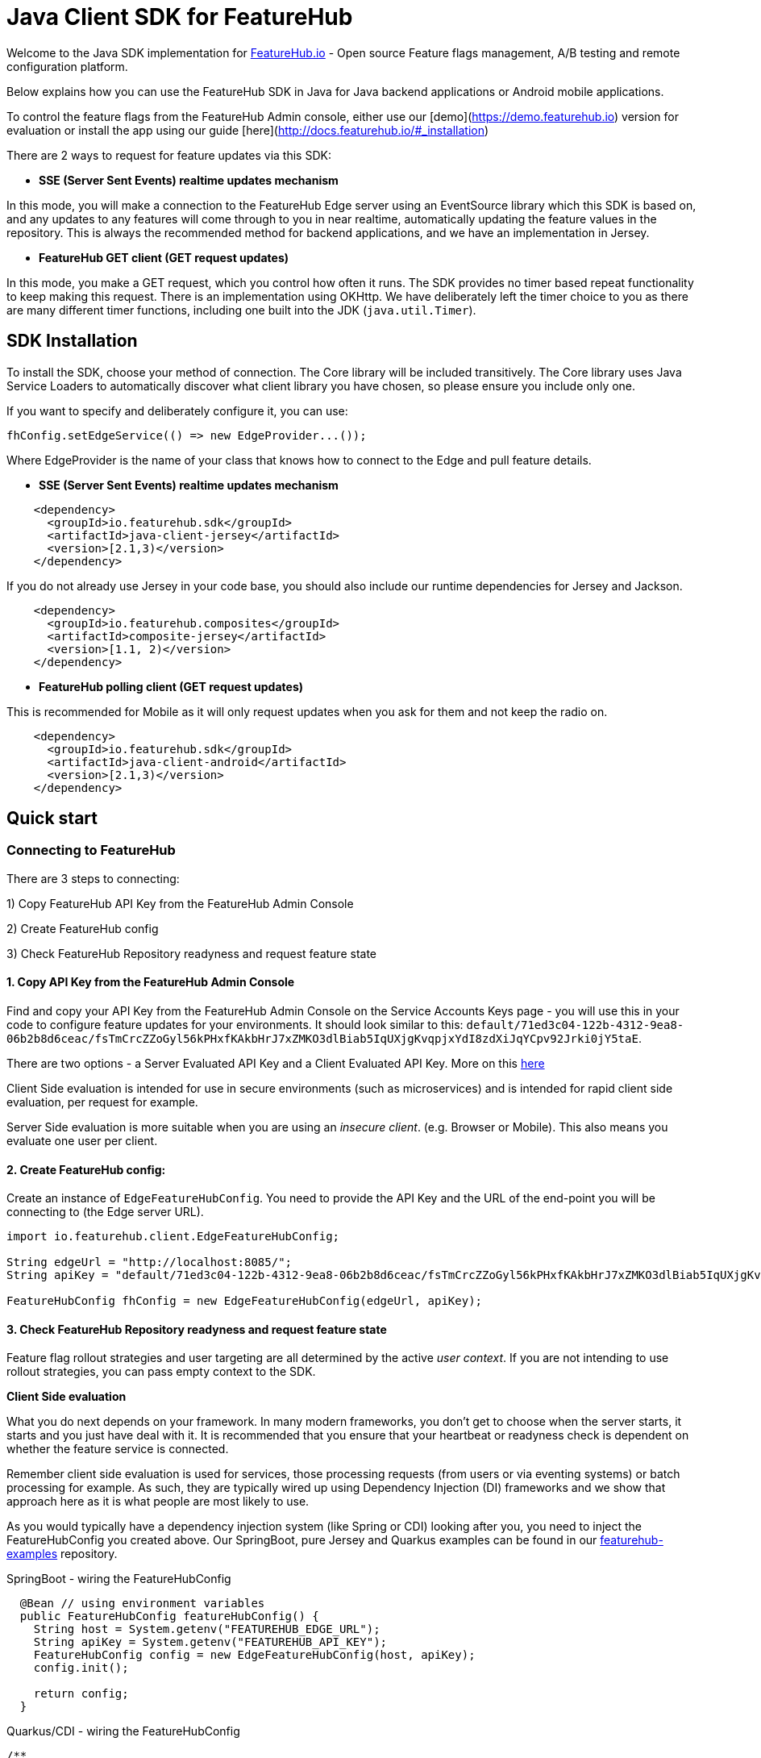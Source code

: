 = Java Client SDK for FeatureHub
ifdef::env-github,env-browser[:outfilesuffix: .adoc]

Welcome to the Java SDK implementation for https://featurehub.io[FeatureHub.io] - Open source Feature flags management, 
A/B testing and remote configuration platform.

Below explains how you can use the FeatureHub SDK in Java for Java backend applications or Android mobile
applications.

To control the feature flags from the FeatureHub Admin console, either use our [demo](https://demo.featurehub.io) 
version for evaluation or install the app using our guide [here](http://docs.featurehub.io/#_installation)

There are 2 ways to request for feature updates via this SDK:

- **SSE (Server Sent Events) realtime updates mechanism**

In this mode, you will make a connection to the FeatureHub Edge server using an EventSource library which this SDK is based on, and any updates to any features will come through to you in near realtime, automatically updating the feature values in the repository. This is always the recommended method for backend applications, and
we have an implementation in Jersey. 

- **FeatureHub GET client (GET request updates)**

In this mode, you make a GET request, which you control how often it runs. The SDK provides no timer based
repeat functionality to keep making this request. There is an implementation using OKHttp. We have
deliberately left the timer choice to you as there are many different timer functions, including one built into
the JDK (`java.util.Timer`).

== SDK Installation

To install the SDK, choose your method of connection. The Core library will be included transitively. The
Core library uses Java Service Loaders to automatically discover what client library you have chosen, so please
ensure you include only one.

If you want to specify and deliberately configure it, you can use:

[source,java]
----
fhConfig.setEdgeService(() => new EdgeProvider...());
----

Where EdgeProvider is the name of your class that knows how to connect to the Edge and pull feature details.

- **SSE (Server Sent Events) realtime updates mechanism**

[source,xml]
----
    <dependency>
      <groupId>io.featurehub.sdk</groupId>
      <artifactId>java-client-jersey</artifactId>
      <version>[2.1,3)</version>
    </dependency>
----

If you do not already use Jersey in your code base, you should also include our runtime dependencies for Jersey
and Jackson.

[source,xml]
----
    <dependency>
      <groupId>io.featurehub.composites</groupId>
      <artifactId>composite-jersey</artifactId>
      <version>[1.1, 2)</version>
    </dependency>
----

- **FeatureHub polling client (GET request updates)**

This is recommended for Mobile as it will only request updates when you ask for them and not keep the radio on.

[source,xml]
----
    <dependency>
      <groupId>io.featurehub.sdk</groupId>
      <artifactId>java-client-android</artifactId>
      <version>[2.1,3)</version>
    </dependency>
----


## Quick start

### Connecting to FeatureHub
There are 3 steps to connecting:

1) Copy FeatureHub API Key from the FeatureHub Admin Console

2) Create FeatureHub config

3) Check FeatureHub Repository readyness and request feature state

#### 1. Copy API Key from the FeatureHub Admin Console
Find and copy your API Key from the FeatureHub Admin Console on the Service Accounts Keys page -
you will use this in your code to configure feature updates for your environments.
It should look similar to this: `default/71ed3c04-122b-4312-9ea8-06b2b8d6ceac/fsTmCrcZZoGyl56kPHxfKAkbHrJ7xZMKO3dlBiab5IqUXjgKvqpjxYdI8zdXiJqYCpv92Jrki0jY5taE`.

There are two options - a Server Evaluated API Key and a Client Evaluated API Key. More on this https://docs.featurehub.io/#_client_and_server_api_keys[here]

Client Side evaluation is intended for use in secure environments (such as microservices) 
and is intended for rapid client side evaluation, per request for example.

Server Side evaluation is more suitable when you are using an _insecure client_. (e.g. Browser or Mobile). 
This also means you evaluate one user per client.

#### 2. Create FeatureHub config:

Create an instance of `EdgeFeatureHubConfig`. You need to provide the API Key and the URL of the end-point you will be connecting to (the Edge server URL).

[source,java]
----
import io.featurehub.client.EdgeFeatureHubConfig;

String edgeUrl = "http://localhost:8085/";
String apiKey = "default/71ed3c04-122b-4312-9ea8-06b2b8d6ceac/fsTmCrcZZoGyl56kPHxfKAkbHrJ7xZMKO3dlBiab5IqUXjgKvqpjxYdI8zdXiJqYCpv92Jrki0jY5taE";

FeatureHubConfig fhConfig = new EdgeFeatureHubConfig(edgeUrl, apiKey);
----

#### 3. Check FeatureHub Repository readyness and request feature state

Feature flag rollout strategies and user targeting are all determined by the active _user context_. If you are not intending to use rollout strategies, you can pass empty context to the SDK.

**Client Side evaluation**

What you do next depends on your framework. In many modern frameworks, you don't get to choose when
the server starts, it starts and you just have deal with it. It is recommended that you ensure that your heartbeat
or readyness check is dependent on whether the feature service is connected.

Remember client side evaluation is used for services, those processing requests (from users or via eventing systems) 
or batch processing for example. As such, they are typically wired up using Dependency Injection (DI) frameworks and
we show that approach here as it is what people are most likely to use.

As you would typically have a dependency injection system (like Spring or CDI) looking after you, you need to inject the
FeatureHubConfig you created above. Our SpringBoot, pure Jersey and Quarkus examples can be found in our 
https://github.com/featurehub-io/featurehub-examples[featurehub-examples] repository.

.SpringBoot - wiring the FeatureHubConfig
[source,java]
----
  @Bean // using environment variables
  public FeatureHubConfig featureHubConfig() {
    String host = System.getenv("FEATUREHUB_EDGE_URL");
    String apiKey = System.getenv("FEATUREHUB_API_KEY");
    FeatureHubConfig config = new EdgeFeatureHubConfig(host, apiKey);
    config.init();

    return config;
  }
----

.Quarkus/CDI - wiring the FeatureHubConfig
[source,java]
----
/**
 * We do this at the top level because we need a Produces for the FeatureHub config as we
 * specifically want this bean and not have to delegate through, and we need the external config.
 */
@Startup
@ApplicationScoped
public class FeatureSource {
  private static final Logger log = LoggerFactory.getLogger(FeatureSource.class);

  @ConfigProperty(name = "feature-hub.url")
  String url;

  @ConfigProperty(name = "feature-hub.api-key")
  String apiKey;

  /**
   * We need a FeatureHubConfig bean available for all sundry uses, the health check and any other
   * incoming calls. So we create it at startup and seed it into the CDI Context.
   *
   * @return FeatureHubConfig - the config ready for use.
   */
  @Startup
  @Produces
  @ApplicationScoped
  public FeatureHubConfig fhConfig() {
    final EdgeFeatureHubConfig config = new EdgeFeatureHubConfig(url, apiKey);
    config.init();
    log.info("FeatureHub started");
    return config;
  }
}
----

We then recommend you consider adding FeatureHub to your heartbeat or liveness check. 

.SpringBoot - liveness
[source,java]
----
@RestController
@RequestMapping("/health")
public class HealthResource {
  private final FeatureHubConfig featureHubConfig;
  private static final Logger log = LoggerFactory.getLogger(HealthResource.class);

  @Inject
  public HealthResource(FeatureHubConfig featureHubConfig) {
    this.featureHubConfig = featureHubConfig;
  }

  @RequestMapping("/liveness")
  public String liveness() {
    if (featureHubConfig.getReadyness() == Readyness.Ready) {
      return "yes";
    }

    log.warn("FeatureHub connection not yet available, reporting not live.");
    throw new ResponseStatusException(HttpStatus.SERVICE_UNAVAILABLE);
  }
}
----

.Quarkus/CDI - liveness
[source,java]
----
@Path("/health/liveness")
public class HealthResource {
  private final FeatureHubConfig config;

  @Inject
  public HealthResource(FeatureHubConfig config) {
    this.config = config;
  }

  @GET
  public Response liveness() {
    if (config.getReadyness() == Readyness.Ready) {
      return Response.ok().build();
    }

    return Response.status(503).build();
  }
}
----

This will prevent most services like Application Load Balancers or Kubernetes from routing traffic to your
server before it has connected to the feature service and is ready.

There are other ways to do this - for example not starting your server until you have a readyness success, 
but this is the most strongly recommended because it ensures that a system in a properly structured Java service will behave as expected.

The next thing you would normally do is to ensure that the `ClientContext` is ready and set up for downstream
systems to get a hold of and use. In Java this is normally done by using a `filter` and providing some 
kind of _request level scope_ - a Request Level injectable object. 

In our examples, we simply put the Authorization header into the UserKey of the context, allowing you to just pass the
name of the user to keep it simple.

.SpringBoot - creating and using the fhClient
[source,java]
----
@Configuration
public class UserConfiguration {
  @Bean
  @Scope("request")
  ClientContext createClient(FeatureHubConfig fhConfig, HttpServletRequest request) {
    ClientContext fhClient = fhConfig.newContext();

    if (request.getHeader("Authorization") != null) {
      // you would always authenticate some other way, this is just an example
      fhClient.userKey(request.getHeader("Authorization"));
    }

    return fhClient;
  }
}

@RestController
public class HelloResource {
  private final Provider<ClientContext> clientProvider;

  @Inject
  public HelloResource(Provider<ClientContext> clientProvider) {
    this.clientProvider = clientProvider;
  }

  @RequestMapping("/")
  public String index() {
    ClientContext fhClient = clientProvider.get();
    return "Hello World " + fhClient.feature("SUBMIT_COLOR_BUTTON").getString();
  }
}
----

.Quarkus/CDI - creating and using the fhClient
[source,java]
----
  /**
   * This lets us create the ClientContext, which will always be empty, or the AuthFilter will add the user if it
   * discovers it. (This is part of the FeatureSource class from above)
   *
   * @param config - the FeatureHub Config
   * @return - a blank client context usable by any resource.
   */
  @Produces
  @RequestScoped
  public ClientContext createClient(FeatureHubConfig config) {
    try {
      return config.newContext().build().get();
    } catch (Exception e) {
      log.error("Cannot create context!", e);
      throw new RuntimeException(e);
    }
  }
  
/**
 * This filter checks if there is an Authorization header and if so, will add it to the user context
 * (which is mutable) allowing downstream resources to correctly calculate their features.
 *
 */
@Provider
@PreMatching
public class AuthFilter implements ContainerRequestFilter {
  private static final Logger log = LoggerFactory.getLogger(AuthFilter.class);

  @Inject
  javax.inject.Provider<ClientContext> clientProvider;
  
  @Override
  public void filter(ContainerRequestContext req) {
    if (req.getHeaders().containsKey("Authorization")) {
      String user = req.getHeaderString("Authorization");

      try {
        clientProvider.get().userKey(user).build().get();
      } catch (Exception e) {
        log.error("Unable to set user key on user");
      }
    }
  }
}  
  
@Path("/")
public class HelloResource {
  private final Provider<ClientContext> clientProvider;

  @Inject
  public HelloResource(Provider<ClientContext> clientProvider) {
    this.clientProvider = clientProvider;
  }


  @GET
  @Produces(MediaType.TEXT_PLAIN)
  public String hello() {
    return "hello world! " + contextProvider.get().feature("SUBMIT_COLOR_BUTTON").getString();
  }
}  
----

These examples show us how we can wire the FeatureHub functionality into our system in two different cases, the standard CDI
(with extensions) way that Quarkus (and to a degree Jersey) works, and the way that Spring/SpringBoot works. 

**Server side evaluation**

In the server side evaluation (e.g. an Android Mobile app), the context is created once as you evaluate one user per client.
This config is likely loaded into resources that are baked into your Mobile image and once you load them, you can progress
from there.

You should not use Server Sent Events for Mobile as they attempt to keep the radio on and will drain battery. Use the
`java-client-android` artifact and this will be automatically used for you. 

As such, it is recommended that you create your `ClientContext` as early as sensible and build it. This will trigger
a poll to the server and it will get the feature statuses and you will be ready to go. Each time you need an update,
you can simply .build() your context again and it will force a poll. 

----
ClientContext fhClient = fhConfig.newContext().build().get();
----

==== Local Feature Overrides

If you set a system property `feature-toggles.FEATURE_NAME` then you can override the value of what the value
is for feature flags. This is a further convenience feature and can be useful for an individual developer 
working on a new feature, where it is off for everyone else but not for them.


== Analytics

The Analytics client layer currently only supports directly exporting data to 
https://docs.featurehub.io/#_google_analytics_integration[Google Analytics]. It has the capability to add further
adapters but this is not our medium term strategy to do it this way. 

To configure it, you need three things:

- a Google analytics key - usually in the form UA-
- [optional] a CID - a customer id this is associate with this. We recommend you set on for the server
and override it if you know what you are tracking against for the individual request.
- a client implementation. We provide one for Jersey currently.

[source,java]
----
fhConfig.addAnalyticCollector(new GoogleAnalyticsCollector(analyticsKey, analyticsCid, new GoogleAnalyticsJerseyApiClient()));
----

When you wish to lodge an event, simply call `logAnalyticsEvent` on the featurehub repository instance. You can
simply pass the event, or you can pass the event plus some extra data, including the overridden CID and a `gaValue`
for the value field in Google Analytics.

== Rollout Strategies

Starting from version 1.1.0 FeatureHub supports _server side_ evaluation of complex rollout strategies
that are applied to individual feature values in a specific environment. This includes support of preset rules, e.g. per **_user key_**, **_country_**, **_device type_**, **_platform type_** as well as **_percentage splits_** rules and custom rules that you can create according to your application needs.

For more details on rollout strategies, targeting rules and feature experiments see the https://docs.featurehub.io/#_rollout_strategies_and_targeting_rules[core documentation].

We are actively working on supporting client side evaluation of
strategies in the future releases as this scales better when you have 10000+ consumers.

=== Coding for Rollout strategies 
There are several preset strategies rules we track specifically: `user key`, `country`, `device` and `platform`. However, if those do not satisfy your requirements you also have an ability to attach a custom rule. Custom rules can be created as following types: `string`, `number`, `boolean`, `date`, `date-time`, `semantic-version`, `ip-address`

FeatureHub SDK will match your users according to those rules, so you need to provide attributes to match on in the SDK:

**Sending preset attributes:**

Provide the following attribute to support `userKey` rule:

[source,java]
----
fhClient.userKey("ideally-unique-id"); 
----


to support `country` rule:

[source,java]
----
fhClient.country(StrategyAttributeCountryName.NewZealand);
----

to support `device` rule:

[source,java]
----
fhClient.device(StrategyAttributeDeviceName.Browser);
----

to support `platform` rule:

[source,java]
----
fhClient.platform(StrategyAttributePlatformName.Android);
----

to support `semantic-version` rule:

[source,java]
----
fhClient.version("1.2.0"); 
----

or if you are using multiple rules, you can combine attributes as follows:

[source,java]
----
fhClient.userKey("ideally-unique-id")
      .country(StrategyAttributeCountryName.NewZealand)
      .device(StrategyAttributeDeviceName.Browser)
      .platform(StrategyAttributePlatformName.Android)
      .version("1.2.0");  
----

If you are using *Server Evaluated API Keys* then you should always run `.build()` which will execute a background
poll. If you wish to ensure the next line of code has the upated statuses, wait for the future to complete with `.get()`

.Server Evaluated API Key - ensuring the repository is updated
[source,java]
----
  ClientContext fhClient = fhConfig.newContext().userKey("user@mailinator.com").build.get();
----

You do not have to do the build().get()  (but you can) for client evaluated keys as the context is mutable and changes are immediate. 
As the context is evaluated locally, it will always be ready the very next line of code. 

**Sending custom attributes:**

To add a custom key/value pair, use `attr(key, value)`

[source,java]
----
    fhClient.attr("first-language", "russian");
----

Or with array of values (only applicable to custom rules):

[source,java]
----
fhClient.attrs(“languages”, Arrays.asList(“russian”, “english”, “german”));
----

You can also use `fhClient.clear()` to empty your context.

Remember, for *Server Evaluated Keys* you must always call `.build()` to trigger a request to update the feature values
based on the context changes.

**Coding for percentage splits:**
For percentage rollout you are only required to provide the `userKey` or `sessionKey`.

[source,java]
----
fhClient.userKey("ideally-unique-id"); 
----
or

[source,java]
----
fhClient.sessionKey("session-id"); 
----

For more details on percentage splits and feature experiments see https://docs.featurehub.io/#_percentage_split_rule[Percentage Split Rule].

== Feature Interceptors

Feature Interceptors are the ability to intercept the request for a feature. They only operate in imperative state. For
an overview check out the https://docs.featurehub.io/#_feature_interceptors[Documentation on them].

We currently support two feature interceptors:

- `io.featurehub.client.interceptor.SystemPropertyValueInterceptor` - this will read properties from system properties
and if they match the name of a key (case significant) then they will return that value. You need to have specified a 
system property `featurehub.features.allow-override=true` 
- `io.featurehub.client.interceptor.OpenTracingValueInterceptor` - this will look into the baggage of the current OpenTracing
`Span` and determine if there is a feature key override there, and if so, use it. This is kept in a separate 
package (`io.featurehub.sdk:java-client-opentracing:[1.1, 2)`) as it brings in extra dependencies. If you are using it, we
recommend bringing it into the client as well as there is a `io.featurehub.client.OpenTracingFeatureStateInjector` class
that can insert the baggage into the span on the client side. This interceptor will turn itself off unless `featurehub.opentracing-enabled=true` 
is configured in the system properties. This allows you to code it in and control it taking effect at runtime. We recommend
if you add this interceptor in, always disallow overrides for locked features. 

If you wish to test out the OpenTracing feature overrides, you can do so from the example Java application. Instructions
are there on how to do this.


